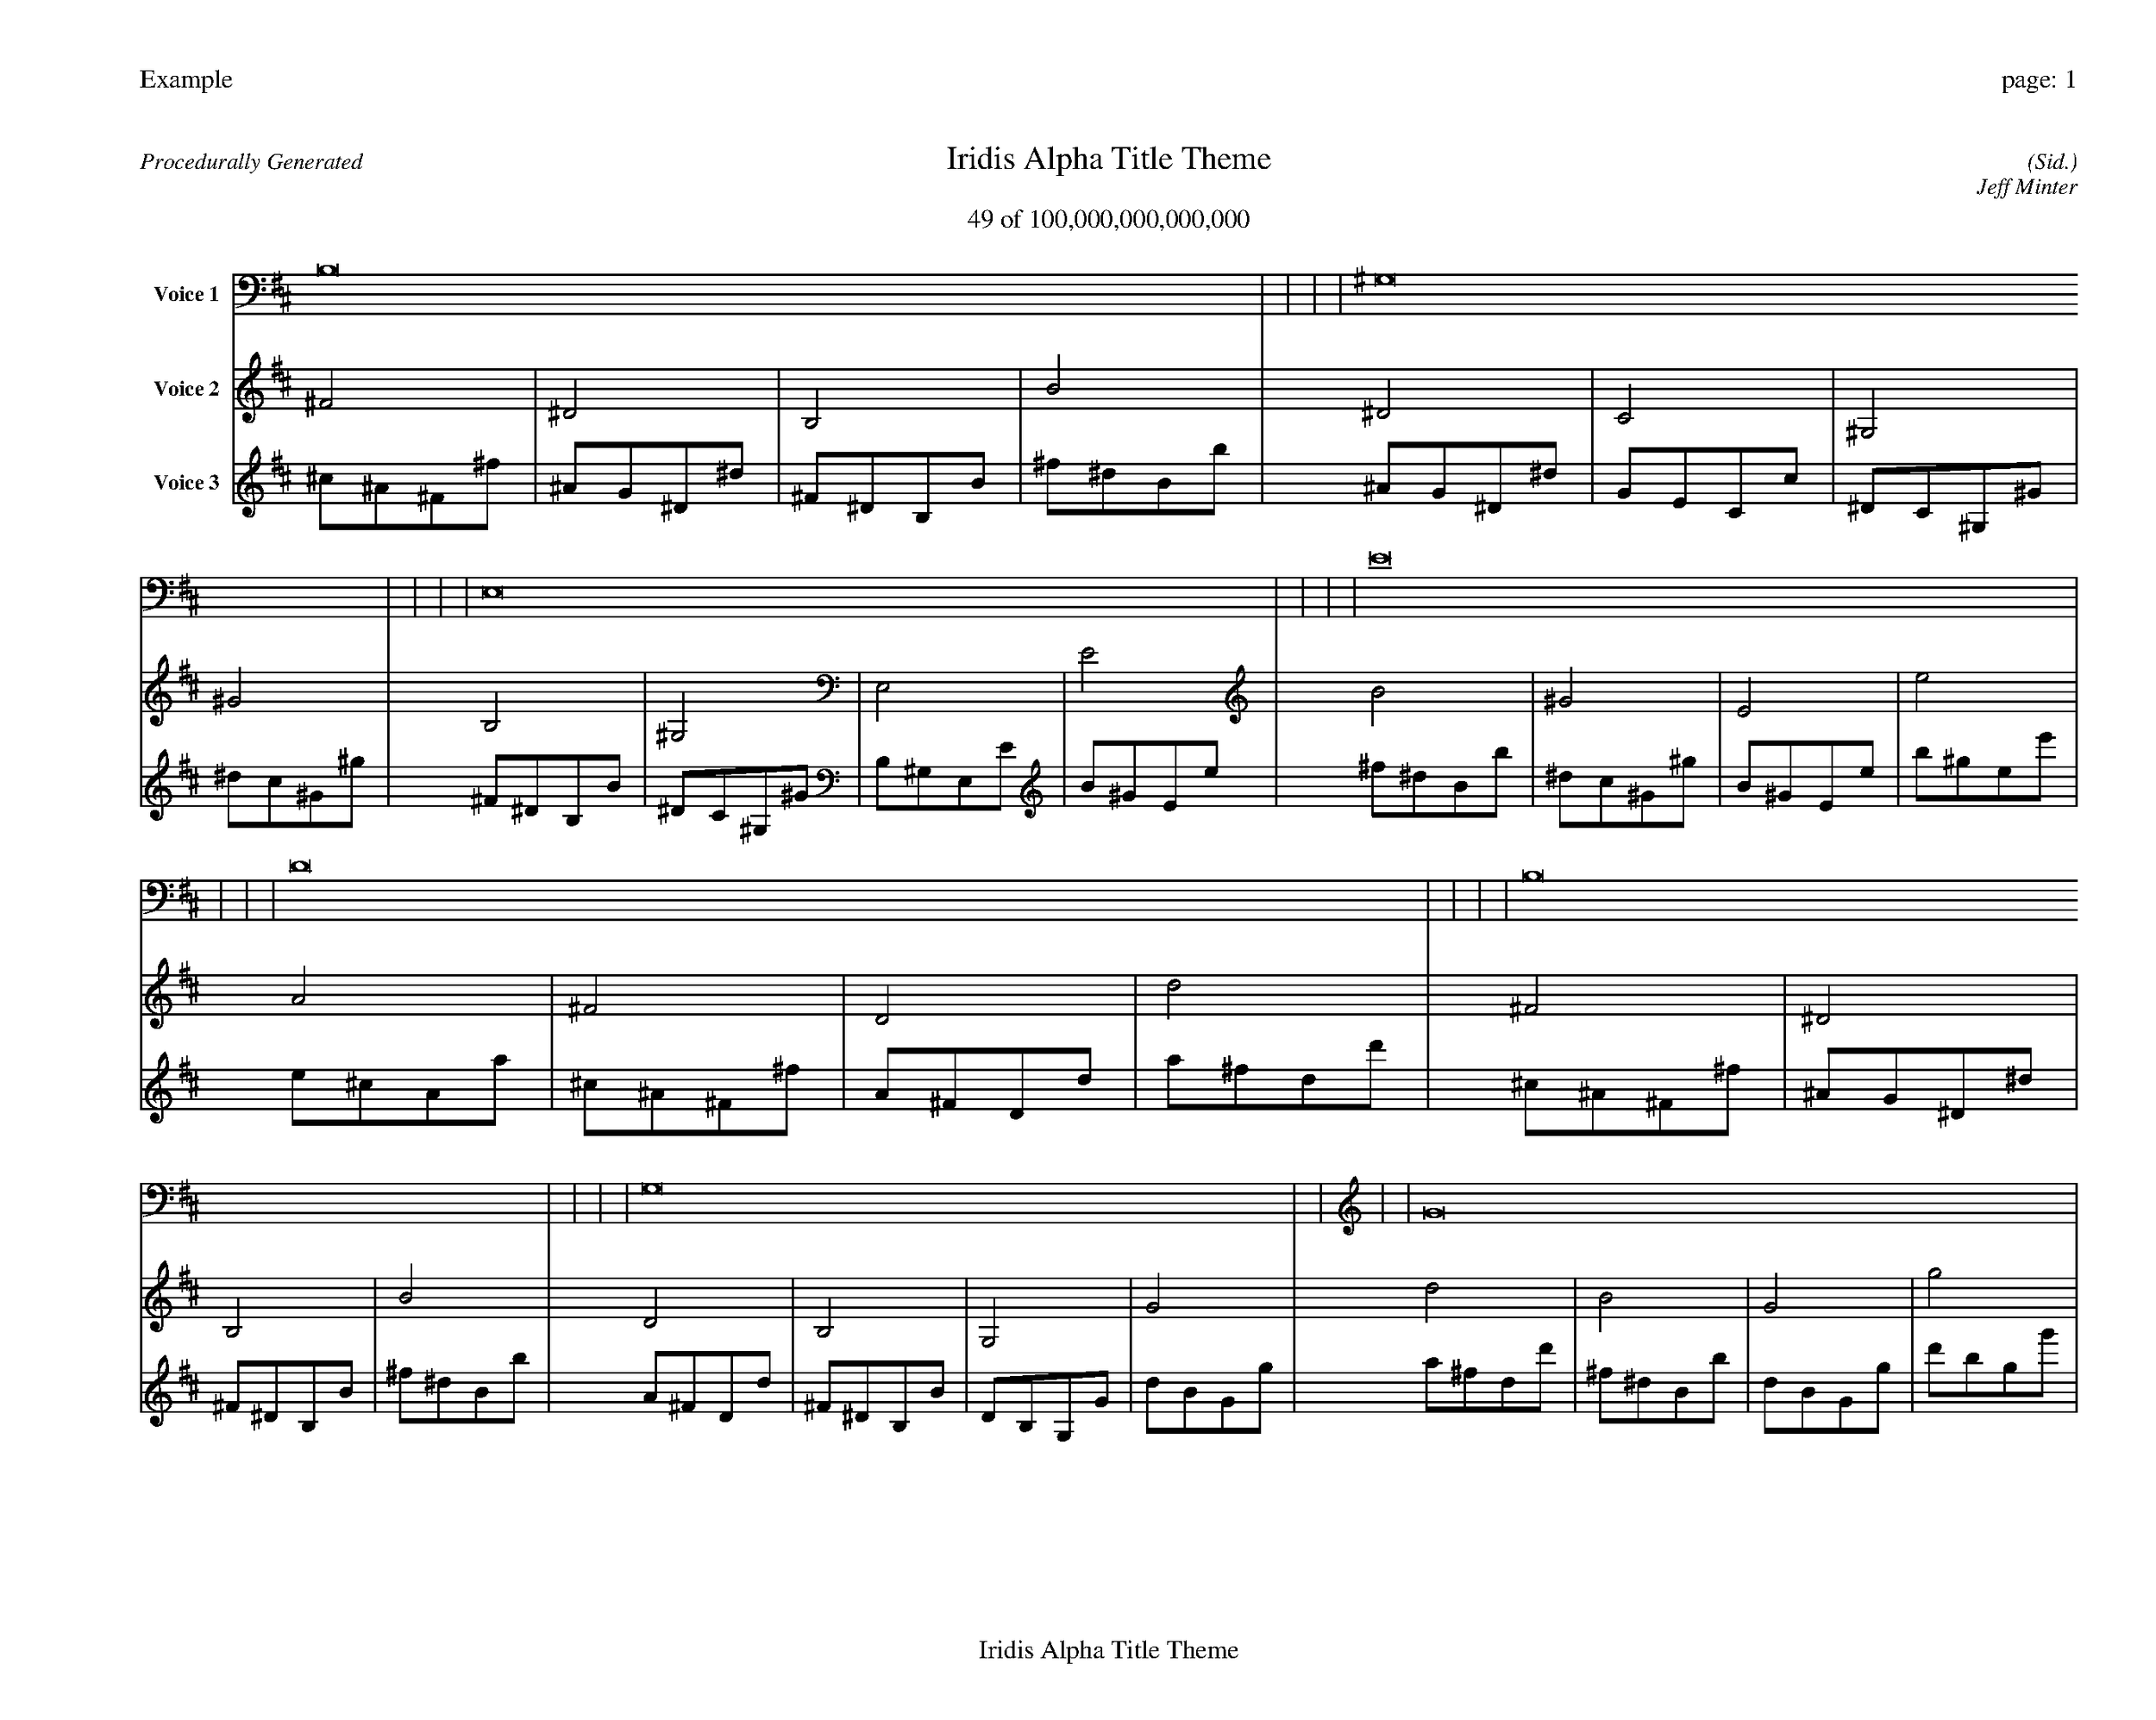 
%abc-2.2
%%pagewidth 35cm
%%header "Example		page: $P"
%%footer "	$T"
%%gutter .5cm
%%barsperstaff 16
%%titleformat R-P-Q-T C1 O1, T+T N1
%%composerspace 0
X: 2 % start of header
T:Iridis Alpha Title Theme
T:49 of 100,000,000,000,000
C: (Sid.)
O: Jeff Minter
R:Procedurally Generated
L: 1/8
K: D % scale: C major
V:1 name="Voice 1"
B,16    |     |     |     | ^G,16    |     |     |     | E,16    |     |     |     | E16    |     |     |     | D16    |     |     |     | B,16    |     |     |     | G,16    |     |     |     | G16    |     |     |     | B,16    |     |     |     | ^G,16    |     |     |     | E,16    |     |     |     | E16    |     |     |     | G,16    |     |     |     | E,16    |     |     |     | C,16    |     |     |     | C16    |     |     |     | :|
V:2 name="Voice 2"
^F4    | ^D4    | B,4    | B4    | ^D4    | C4    | ^G,4    | ^G4    | B,4    | ^G,4    | E,4    | E4    | B4    | ^G4    | E4    | e4    | A4    | ^F4    | D4    | d4    | ^F4    | ^D4    | B,4    | B4    | D4    | B,4    | G,4    | G4    | d4    | B4    | G4    | g4    | ^F4    | ^D4    | B,4    | B4    | ^D4    | C4    | ^G,4    | ^G4    | B,4    | ^G,4    | E,4    | E4    | B4    | ^G4    | E4    | e4    | D4    | B,4    | G,4    | G4    | B,4    | ^G,4    | E,4    | E4    | G,4    | E,4    | C,4    | C4    | G4    | E4    | C4    | c4    | :|
V:3 name="Voice 3"
^c1^A1^F1^f1|^A1G1^D1^d1|^F1^D1B,1B1|^f1^d1B1b1|^A1G1^D1^d1|G1E1C1c1|^D1C1^G,1^G1|^d1c1^G1^g1|^F1^D1B,1B1|^D1C1^G,1^G1|B,1^G,1E,1E1|B1^G1E1e1|^f1^d1B1b1|^d1c1^G1^g1|B1^G1E1e1|b1^g1e1e'1|e1^c1A1a1|^c1^A1^F1^f1|A1^F1D1d1|a1^f1d1d'1|^c1^A1^F1^f1|^A1G1^D1^d1|^F1^D1B,1B1|^f1^d1B1b1|A1^F1D1d1|^F1^D1B,1B1|D1B,1G,1G1|d1B1G1g1|a1^f1d1d'1|^f1^d1B1b1|d1B1G1g1|d'1b1g1g'1|^c1^A1^F1^f1|^A1G1^D1^d1|^F1^D1B,1B1|^f1^d1B1b1|^A1G1^D1^d1|G1E1C1c1|^D1C1^G,1^G1|^d1c1^G1^g1|^F1^D1B,1B1|^D1C1^G,1^G1|B,1^G,1E,1E1|B1^G1E1e1|^f1^d1B1b1|^d1c1^G1^g1|B1^G1E1e1|b1^g1e1e'1|A1^F1D1d1|^F1^D1B,1B1|D1B,1G,1G1|d1B1G1g1|^F1^D1B,1B1|^D1C1^G,1^G1|B,1^G,1E,1E1|B1^G1E1e1|D1B,1G,1G1|B,1^G,1E,1E1|G,1E,1C,1C1|G1E1C1c1|d1B1G1g1|B1^G1E1e1|G1E1C1c1|g1e1c1c'1|:|
